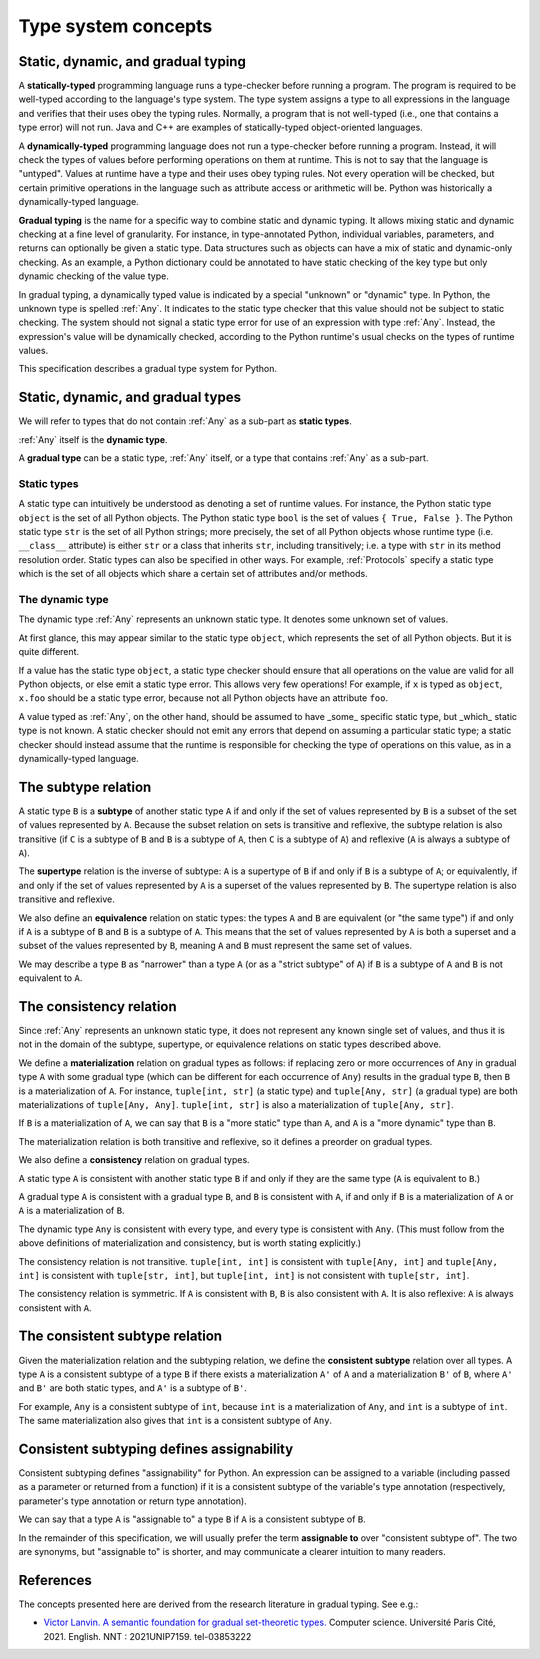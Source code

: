 .. _`type-system-concepts`:

Type system concepts
====================

Static, dynamic, and gradual typing
-----------------------------------

A **statically-typed** programming language runs a type-checker before running
a program. The program is required to be well-typed according to the language's
type system. The type system assigns a type to all expressions in the language
and verifies that their uses obey the typing rules. Normally, a program that is
not well-typed (i.e., one that contains a type error) will not run. Java and
C++ are examples of statically-typed object-oriented languages.

A **dynamically-typed** programming language does not run a type-checker before
running a program. Instead, it will check the types of values before performing
operations on them at runtime. This is not to say that the language is
"untyped". Values at runtime have a type and their uses obey typing rules. Not
every operation will be checked, but certain primitive operations in the
language such as attribute access or arithmetic will be. Python was
historically a dynamically-typed language.

**Gradual typing** is the name for a specific way to combine static and dynamic
typing. It allows mixing static and dynamic checking at a fine level of
granularity. For instance, in type-annotated Python, individual variables,
parameters, and returns can optionally be given a static type. Data structures
such as objects can have a mix of static and dynamic-only checking. As an
example, a Python dictionary could be annotated to have static checking of the
key type but only dynamic checking of the value type.

In gradual typing, a dynamically typed value is indicated by a special
"unknown" or "dynamic" type.  In Python, the unknown type is spelled
:ref:`Any`. It indicates to the static type checker that this value should not
be subject to static checking.  The system should not signal a static type
error for use of an expression with type :ref:`Any`.  Instead, the expression's
value will be dynamically checked, according to the Python runtime's usual
checks on the types of runtime values.

This specification describes a gradual type system for Python.

Static, dynamic, and gradual types
----------------------------------

We will refer to types that do not contain :ref:`Any` as a sub-part as **static
types**.

:ref:`Any` itself is the **dynamic type**.

A **gradual type** can be a static type, :ref:`Any` itself, or a type that
contains :ref:`Any` as a sub-part.

Static types
~~~~~~~~~~~~

A static type can intuitively be understood as denoting a set of runtime
values. For instance, the Python static type ``object`` is the set of all
Python objects. The Python static type ``bool`` is the set of values ``{ True,
False }``. The Python static type ``str`` is the set of all Python strings;
more precisely, the set of all Python objects whose runtime type (i.e.
``__class__`` attribute) is either ``str`` or a class that inherits ``str``,
including transitively; i.e. a type with ``str`` in its method resolution
order. Static types can also be specified in other ways. For example,
:ref:`Protocols` specify a static type which is the set of all objects which
share a certain set of attributes and/or methods.

The dynamic type
~~~~~~~~~~~~~~~~

The dynamic type :ref:`Any` represents an unknown static type. It denotes some
unknown set of values.

At first glance, this may appear similar to the static type ``object``, which
represents the set of all Python objects. But it is quite different.

If a value has the static type ``object``, a static type checker should ensure
that all operations on the value are valid for all Python objects, or else emit
a static type error. This allows very few operations! For example, if ``x`` is
typed as ``object``, ``x.foo`` should be a static type error, because not all
Python objects have an attribute ``foo``.

A value typed as :ref:`Any`, on the other hand, should be assumed to have
_some_ specific static type, but _which_ static type is not known. A static
checker should not emit any errors that depend on assuming a particular static
type; a static checker should instead assume that the runtime is responsible
for checking the type of operations on this value, as in a dynamically-typed
language.

The subtype relation
--------------------

A static type ``B`` is a **subtype** of another static type ``A`` if and only
if the set of values represented by ``B`` is a subset of the set of values
represented by ``A``. Because the subset relation on sets is transitive and
reflexive, the subtype relation is also transitive (if ``C`` is a subtype of
``B`` and ``B`` is a subtype of ``A``, then ``C`` is a subtype of ``A``) and
reflexive (``A`` is always a subtype of ``A``).

The **supertype** relation is the inverse of subtype: ``A`` is a supertype of
``B`` if and only if ``B`` is a subtype of ``A``; or equivalently, if and only
if the set of values represented by ``A`` is a superset of the values
represented by ``B``. The supertype relation is also transitive and reflexive.

We also define an **equivalence** relation on static types: the types ``A`` and
``B`` are equivalent (or "the same type") if and only if ``A`` is a subtype
of ``B`` and ``B`` is a subtype of ``A``. This means that the set of values
represented by ``A`` is both a superset and a subset of the values represented
by ``B``, meaning ``A`` and ``B`` must represent the same set of values.

We may describe a type ``B`` as "narrower" than a type ``A`` (or as a "strict
subtype" of ``A``) if ``B`` is a subtype of ``A`` and ``B`` is not equivalent
to ``A``.

The consistency relation
------------------------

Since :ref:`Any` represents an unknown static type, it does not represent any
known single set of values, and thus it is not in the domain of the subtype,
supertype, or equivalence relations on static types described above.

We define a **materialization** relation on gradual types as follows: if
replacing zero or more occurrences of ``Any`` in gradual type ``A`` with some
gradual type (which can be different for each occurrence of ``Any``) results in
the gradual type ``B``, then ``B`` is a materialization of ``A``. For instance,
``tuple[int, str]`` (a static type) and ``tuple[Any, str]`` (a gradual type)
are both materializations of ``tuple[Any, Any]``. ``tuple[int, str]`` is also a
materialization of ``tuple[Any, str]``.

If ``B`` is a materialization of ``A``, we can say that ``B`` is a "more
static" type than ``A``, and ``A`` is a "more dynamic" type than ``B``.

The materialization relation is both transitive and reflexive, so it defines a
preorder on gradual types.

We also define a **consistency** relation on gradual types.

A static type ``A`` is consistent with another static type ``B`` if and only if
they are the same type (``A`` is equivalent to ``B``.)

A gradual type ``A`` is consistent with a gradual type ``B``, and ``B`` is
consistent with ``A``, if and only if ``B`` is a materialization of ``A`` or
``A`` is a materialization of ``B``.

The dynamic type ``Any`` is consistent with every type, and every type is
consistent with ``Any``. (This must follow from the above definitions of
materialization and consistency, but is worth stating explicitly.)

The consistency relation is not transitive. ``tuple[int, int]`` is consistent
with ``tuple[Any, int]`` and ``tuple[Any, int]`` is consistent with
``tuple[str, int]``, but ``tuple[int, int]`` is not consistent with
``tuple[str, int]``.

The consistency relation is symmetric. If ``A`` is consistent with ``B``, ``B``
is also consistent with ``A``. It is also reflexive: ``A`` is always consistent
with ``A``.

The consistent subtype relation
-------------------------------

Given the materialization relation and the subtyping relation, we define the
**consistent subtype** relation over all types. A type ``A`` is a consistent
subtype of a type ``B`` if there exists a materialization ``A'`` of ``A`` and a
materialization ``B'`` of ``B``, where ``A'`` and ``B'`` are both static types,
and ``A'`` is a subtype of ``B'``.

For example, ``Any`` is a consistent subtype of ``int``, because ``int`` is a
materialization of ``Any``, and ``int`` is a subtype of ``int``. The same
materialization also gives that ``int`` is a consistent subtype of ``Any``.

Consistent subtyping defines assignability
------------------------------------------

Consistent subtyping defines "assignability" for Python.  An expression can be
assigned to a variable (including passed as a parameter or returned from a
function) if it is a consistent subtype of the variable's type annotation
(respectively, parameter's type annotation or return type annotation).

We can say that a type ``A`` is "assignable to" a type ``B`` if ``A`` is a
consistent subtype of ``B``.

In the remainder of this specification, we will usually prefer the term
**assignable to** over "consistent subtype of". The two are synonyms, but
"assignable to" is shorter, and may communicate a clearer intuition to many
readers.

References
----------

The concepts presented here are derived from the research literature in gradual
typing. See e.g.:

* `Victor Lanvin. A semantic foundation for gradual set-theoretic types. <https://theses.hal.science/tel-03853222/file/va_Lanvin_Victor.pdf>`_ Computer science. Université Paris Cité, 2021. English. NNT : 2021UNIP7159. tel-03853222
